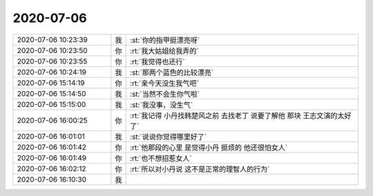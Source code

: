 2020-07-06
-------------

.. list-table::
   :widths: 25, 1, 60

   * - 2020-07-06 10:23:39
     - 我
     - :st:`你的指甲挺漂亮呀`
   * - 2020-07-06 10:23:50
     - 你
     - :rt:`我大姑姐给我弄的`
   * - 2020-07-06 10:23:55
     - 你
     - :rt:`我觉得也还行`
   * - 2020-07-06 10:24:19
     - 我
     - :st:`那两个蓝色的比较漂亮`
   * - 2020-07-06 15:14:19
     - 你
     - :rt:`亲今天没生我气吧`
   * - 2020-07-06 15:14:50
     - 我
     - :st:`当然不会生你气啦`
   * - 2020-07-06 15:15:00
     - 我
     - :st:`我没事，没生气`
   * - 2020-07-06 16:00:25
     - 你
     - :rt:`我记得 小丹找韩楚风之前 去找老丁 说要了解他 那块 王志文演的太好了`
   * - 2020-07-06 16:01:01
     - 我
     - :st:`说说你觉得哪里好了`
   * - 2020-07-06 16:01:42
     - 你
     - :rt:`他那段的心里 是觉得小丹 挺烦的 他还很怕女人`
   * - 2020-07-06 16:01:49
     - 你
     - :rt:`也不想招惹女人`
   * - 2020-07-06 16:02:12
     - 你
     - :rt:`所以对小丹说 这不是正常的理智人的行为`
   * - 2020-07-06 16:10:30
     - 我
     - .. image:: /images/303856.jpg
          :width: 100px